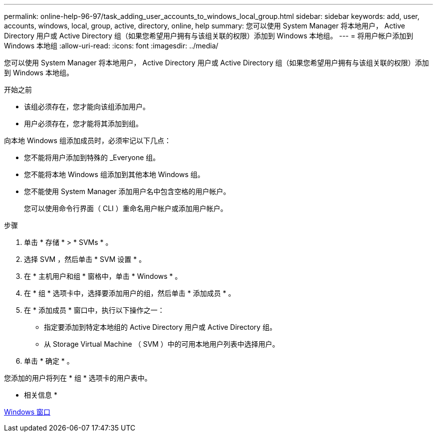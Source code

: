 ---
permalink: online-help-96-97/task_adding_user_accounts_to_windows_local_group.html 
sidebar: sidebar 
keywords: add, user, accounts, windows, local, group, active, directory, online, help 
summary: 您可以使用 System Manager 将本地用户， Active Directory 用户或 Active Directory 组（如果您希望用户拥有与该组关联的权限）添加到 Windows 本地组。 
---
= 将用户帐户添加到 Windows 本地组
:allow-uri-read: 
:icons: font
:imagesdir: ../media/


[role="lead"]
您可以使用 System Manager 将本地用户， Active Directory 用户或 Active Directory 组（如果您希望用户拥有与该组关联的权限）添加到 Windows 本地组。

.开始之前
* 该组必须存在，您才能向该组添加用户。
* 用户必须存在，您才能将其添加到组。


向本地 Windows 组添加成员时，必须牢记以下几点：

* 您不能将用户添加到特殊的 _Everyone 组。
* 您不能将本地 Windows 组添加到其他本地 Windows 组。
* 您不能使用 System Manager 添加用户名中包含空格的用户帐户。
+
您可以使用命令行界面（ CLI ）重命名用户帐户或添加用户帐户。



.步骤
. 单击 * 存储 * > * SVMs * 。
. 选择 SVM ，然后单击 * SVM 设置 * 。
. 在 * 主机用户和组 * 窗格中，单击 * Windows * 。
. 在 * 组 * 选项卡中，选择要添加用户的组，然后单击 * 添加成员 * 。
. 在 * 添加成员 * 窗口中，执行以下操作之一：
+
** 指定要添加到特定本地组的 Active Directory 用户或 Active Directory 组。
** 从 Storage Virtual Machine （ SVM ）中的可用本地用户列表中选择用户。


. 单击 * 确定 * 。


您添加的用户将列在 * 组 * 选项卡的用户表中。

* 相关信息 *

xref:reference_windows_window.adoc[Windows 窗口]

